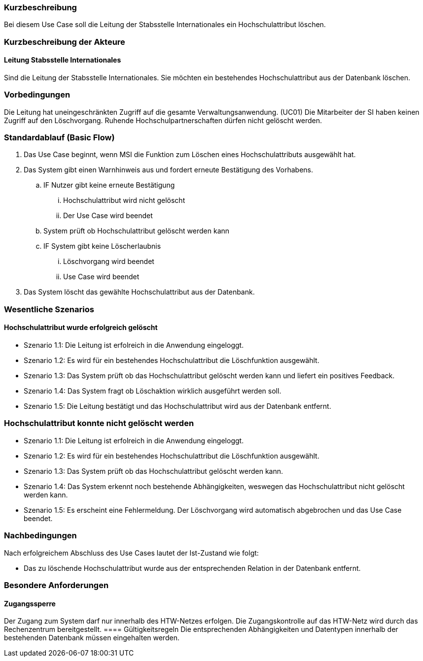//== Use-Case: Datensätze Löschen (UC04)

=== Kurzbeschreibung
Bei diesem Use Case soll die Leitung der Stabsstelle Internationales ein Hochschulattribut löschen.

=== Kurzbeschreibung der Akteure
==== Leitung Stabsstelle Internationales
Sind die Leitung der Stabsstelle Internationales. Sie möchten ein bestehendes Hochschulattribut aus der Datenbank löschen.

=== Vorbedingungen
Die Leitung hat uneingeschränkten Zugriff auf die gesamte Verwaltungsanwendung. (UC01) Die Mitarbeiter der SI haben keinen Zugriff auf den Löschvorgang.
Ruhende Hochschulpartnerschaften dürfen nicht gelöscht werden. 


=== Standardablauf (Basic Flow)
//Der Standardablauf definiert die Schritte für den Erfolgsfall ("Happy Path")

. Das Use Case beginnt, wenn MSI die Funktion zum Löschen eines Hochschulattributs ausgewählt hat.  
. Das System gibt einen Warnhinweis aus und fordert erneute Bestätigung des Vorhabens.
.. IF Nutzer gibt keine erneute Bestätigung
... Hochschulattribut wird nicht gelöscht
... Der Use Case wird beendet
.. System prüft ob Hochschulattribut gelöscht werden kann
.. IF System gibt keine Löscherlaubnis
... Löschvorgang wird beendet
... Use Case wird beendet 
. Das System löscht das gewählte Hochschulattribut aus der Datenbank.

//Unvollständig, Dokument muss ab hier weiterbearbeitet werden

=== Wesentliche Szenarios
//Szenarios sind konkrete Instanzen eines Use Case, d.h. mit einem konkreten Akteur und einem konkreten Durchlauf der o.g. Flows. Szenarios können als Vorstufe für die Entwicklung von Flows und/oder zu deren Validierung verwendet werden.


==== Hochschulattribut wurde erfolgreich gelöscht
* Szenario 1.1: Die Leitung ist erfolreich in die Anwendung eingeloggt.
* Szenario 1.2: Es wird für ein bestehendes Hochschulattribut die Löschfunktion ausgewählt.
* Szenario 1.3: Das System prüft ob das Hochschulattribut gelöscht werden kann und liefert ein positives Feedback.
* Szenario 1.4: Das System fragt ob Löschaktion wirklich ausgeführt werden soll.
* Szenario 1.5: Die Leitung bestätigt und das Hochschulattribut wird aus der Datenbank entfernt.

=== Hochschulattribut konnte nicht gelöscht werden
* Szenario 1.1: Die Leitung ist erfolreich in die Anwendung eingeloggt.
* Szenario 1.2: Es wird für ein bestehendes Hochschulattribut die Löschfunktion ausgewählt.
* Szenario 1.3: Das System prüft ob das Hochschulattribut gelöscht werden kann.
* Szenario 1.4: Das System erkennt noch bestehende Abhängigkeiten, weswegen das Hochschulattribut nicht gelöscht werden kann.
* Szenario 1.5: Es erscheint eine Fehlermeldung. Der Löschvorgang wird automatisch abgebrochen und das Use Case beendet.

=== Nachbedingungen
Nach erfolgreichem Abschluss des Use Cases lautet der Ist-Zustand wie folgt:

* Das zu löschende Hochschulattribut wurde aus der entsprechenden Relation in der Datenbank entfernt.


=== Besondere Anforderungen
//Besondere Anforderungen können sich auf nicht-funktionale Anforderungen wie z.B. einzuhaltende Standards, Qualitätsanforderungen oder Anforderungen an die Benutzeroberfläche beziehen.

==== Zugangssperre
Der Zugang zum System darf nur innerhalb des HTW-Netzes erfolgen. Die Zugangskontrolle auf das HTW-Netz wird durch das Rechenzentrum bereitgestellt.
==== Gültigkeitsregeln
Die entsprechenden Abhängigkeiten und Datentypen innerhalb der bestehenden Datenbank müssen eingehalten werden.
